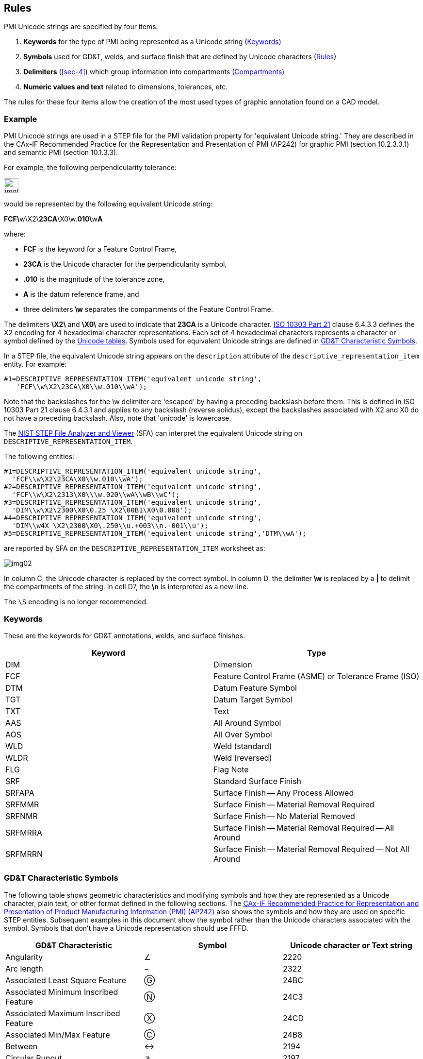 [[sec-3]]
== Rules

PMI Unicode strings are specified by four items:

. *Keywords* for the type of PMI being represented as a Unicode string (<<sec-3.2>>)
. *Symbols* used for GD&T, welds, and surface finish that are defined by Unicode
characters (<<sec-3>>)
. *Delimiters* (<<sec-4>>) which group information into compartments (<<sec-3.4>>)
. *Numeric values and text* related to dimensions, tolerances, etc.

The rules for these four items allow the creation of the most used types of
graphic annotation found on a CAD model.

[[sec-3.1]]
=== Example

PMI Unicode strings are used in a STEP file for the PMI validation property for
'equivalent Unicode string.' They are described in the CAx-IF Recommended Practice
for the Representation and Presentation of PMI (AP242) for graphic PMI
(section 10.2.3.3.1) and semantic PMI (section 10.1.3.3).

For example, the following perpendicularity tolerance:

[%unnumbered,height=30px]
image::img01.png[]

would be represented by the following equivalent Unicode string:

**FCF\**w\X2&#x5C;**23CA**\X0\w.**010\**w**A**

where:

* *FCF* is the keyword for a Feature Control Frame,
* *23CA* is the Unicode character for the perpendicularity symbol,
* *.010* is the magnitude of the tolerance zone,
* *A* is the datum reference frame, and
* three delimiters *\w* separates the compartments of the Feature Control Frame.

The delimiters *\X2\* and *\X0\* are used to indicate that *23CA* is a Unicode
character. https://www.steptools.com/stds/step/IS_final_p21e3.html[ISO 10303 Part 21]
clause 6.4.3.3 defines the X2 encoding for 4 hexadecimal character
representations. Each set of 4 hexadecimal characters represents a character or
symbol defined by the http://www.unicode.org/[Unicode tables]. Symbols used for
equivalent Unicode strings are defined in <<sec-3.3>>.

In a STEP file, the equivalent Unicode string appears on the `description`
attribute of the `descriptive_representation_item` entity. For example:

[%unnumbered]
----
#1=DESCRIPTIVE_REPRESENTATION_ITEM('equivalent unicode string',
   'FCF\\w\X2\23CA\X0\\w.010\\wA');
----

Note that the backslashes for the \w delimiter are 'escaped' by having a preceding
backslash before them. This is defined in ISO 10303 Part 21 clause 6.4.3.1 and
applies to any backslash (reverse solidus), except the backslashes associated with
X2 and X0 do not have a preceding backslash. Also, note that 'unicode' is lowercase.

The
https://www.nist.gov/services-resources/software/step-file-analyzer-and-viewer[NIST STEP File Analyzer and Viewer]
(SFA) can interpret the equivalent Unicode string
on `DESCRIPTIVE_REPRESENTATION_ITEM`.

The following entities:

[%unnumbered]
----
#1=DESCRIPTIVE_REPRESENTATION_ITEM('equivalent unicode string',
  'FCF\\w\X2\23CA\X0\\w.010\\wA');
#2=DESCRIPTIVE_REPRESENTATION_ITEM('equivalent unicode string',
  'FCF\\w\X2\2313\X0\\\w.020\\wA\\wB\\wC');
#3=DESCRIPTIVE_REPRESENTATION_ITEM('equivalent unicode string',
  'DIM\\w\X2\2300\X0\0.25 \X2\00B1\X0\0.008');
#4=DESCRIPTIVE_REPRESENTATION_ITEM('equivalent unicode string',
  'DIM\\w4X \X2\2300\X0\.250\\u.+003\\n.-001\\u');
#5=DESCRIPTIVE_REPRESENTATION_ITEM('equivalent unicode string','DTM\\wA');
----

are reported by SFA on the `DESCRIPTIVE_REPRESENTATION_ITEM` worksheet as:

[%unnumbered]
image::img02.png[]

In column C, the Unicode character is replaced by the correct symbol. In column D,
the delimiter *\w* is replaced by a *|* to delimit the compartments of the string.
In cell D7, the *\n* is interpreted as a new line.

The `\S` encoding is no longer recommended.

[[sec-3.2]]
=== Keywords

These are the keywords for GD&T annotations, welds, and surface finishes.

[%unnumbered,options=header]
|===
| Keyword | Type
| DIM | Dimension
| FCF | Feature Control Frame (ASME) or Tolerance Frame (ISO)
| DTM | Datum Feature Symbol
| TGT | Datum Target Symbol
| TXT | Text
| AAS | All Around Symbol
| AOS | All Over Symbol
| WLD | Weld (standard)
| WLDR | Weld (reversed)
| FLG | Flag Note
| SRF | Standard Surface Finish
| SRFAPA | Surface Finish -- Any Process Allowed
| SRFMMR | Surface Finish -- Material Removal Required
| SRFNMR | Surface Finish -- No Material Removed
| SRFMRRA | Surface Finish -- Material Removal Required -- All Around
| SRFMRRN | Surface Finish -- Material Removal Required -- Not All Around
|===

[[sec-3.3]]
=== GD&T Characteristic Symbols

The following table shows geometric characteristics and modifying symbols and how
they are represented as a Unicode character, plain text, or other format defined
in the following sections. The
https://www.mbx-if.org/cax/cax_recommPractice.php[CAx-IF Recommended Practice for Representation and Presentation of Product Manufacturing Information (PMI) (AP242)]
also shows the symbols and how they are used on specific STEP entities.
Subsequent examples in this document show the symbol rather than the Unicode
characters associated with the symbol. Symbols that don't have a Unicode
representation should use FFFD.

[%unnumbered,options=header,cols="<1,^1,<1"]
|===
| GD&T Characteristic | Symbol | Unicode character or Text string

| Angularity
| &#x2220;
| 2220

| Arc length
| &#x2322;
| 2322

| Associated Least Square Feature
| &#x24BC;
| 24BC

| Associated Minimum Inscribed Feature
| &#x24C3;
| 24C3

| Associated Maximum Inscribed Feature
| &#x24CD;
| 24CD

| Associated Min/Max Feature
| &#x24B8;
| 24B8

| Between
| &#x2194;
| 2194

| Circular Runout
| &#x2197;
| 2197

| Circularity
| &#x25CB;
| 25CB

| Concentricity
| &#x25CE;
| 25CE

| Conical Taper
| &#x2332;
| 2332

| Continuous Feature
a| [%unnumbered,height=20px]
image::img03.png[]
| <CF> (<<sec-5.2.2>>)

| Controlled Radius
| CR
| Use plain text

| Counterbore
| &#x2334;
| 2334

| Countersink
| &#x2335;
| 2335

| Cylindricity
| &#x232D;
| 232D

| Degree
| &#xB0;
| 00B0

| Depth
| &#x21A7;
| 21A7

| Derived Feature
| &#x24B6;
| 24B6

| Diameter
| &#x2300;
| 2300

| Dimension Origin
| &#x2331;
| 2331

| Dynamic Profile
| &#x25B3;
| 25B3

| Envelope Requirement
| &#x24BA;
| 24BA

| Flatness
| &#x23E5;
| 23E5

| Free State
| &#x24BB;
| 24BB

| From To
| &#x2192;
| 2192

| Independency
| &#x24BE;
| 24BE

| Least Material Condition
| &#x24C1;
| 24C1

| Max Material Condition
| &#x24C2;
| 24C2

| Orientation
| &#x3E;&#x3C;
| 003E and 003C

| Parallelism
| &#x2AFD;
| 2AFD

| Perpendicularity
| &#x23CA;
| 23CA

| Plus/Minus
| &#xB1;
| 00B1

| Position
| &#x2316;
| 2316

| Profile of a Line
| &#x2312;
| 2312

| Profile of a Surface
| &#x2313;
| 2313

| Projected Tolerance Zone
| &#x24C5;
| 24C5

| Radius
| R
| Use plain text

| Reciprocity
| &#x24C7;
| 24C7

| Regardless of Feature Size
| &#x24C8;
| 24C8

| Roundness
| &#x25CB;
| 25CB

| Slope
| &#x2333;
| 2333

| Small Omega
| &#x2375;
| 2375

| Spherical Radius
| SR
| Use plain text

| Spotface
a| [%unnumbered,height=20px]
image::img04.png[]
| SF (<<sec-6.9>>)

| Square
| &#x25A1;
| 25A1

| Statistical Tolerance
a| [%unnumbered,height=20px]
image::img05.png[]
| <ST> (<<sec-5.2.2>>)

| Straightness
| &#x23E4;
| 23E4

| Symmetry
| &#x232F;
| 232F

| Tangent Plane or Associated Tangent Feature
| &#x24C9;
| 24C9

| Taper
| &#x2332;
| 2332

| Total Runout
| &#x2330;
| 2330

| Translation Modifier
| &#x25B7;
| 25B7

| Unilaterally / Unequally Disposed
| &#x24CA;
| 24CA
|===

[[sec-3.4]]
=== Compartments

A compartment is distinct segregated information within an annotation entity that
contains a discrete purpose or meaning.

[[sec-3.4.1]]
==== Compartments in GD&T

Certain GD&T entities contain distinct areas that have a particular meaning and
are subdivided into separate compartments. Entities that contain compartments
include Dimensions, Feature Control Frames (ASME) or Tolerance Frames (ISO), Datum
Target Symbols, and Datum Feature Symbols, to name a few.

[%unnumbered,options=header,cols=2]
|===
| Entity | Description

a| [%unnumbered,height=90px]
image::img06.png[]
| Stacked Tolerance values defined in a compartment.

a| [%unnumbered,height=90px]
image::img07.png[]
| Each frame in a feature control frame is a compartment. This example contains 5 compartments.

a| [%unnumbered,height=90px]
image::img08.png[]
| Each frame in a feature control frame is a compartment. Compartments can span multiple lines of information (highlighted in red in the image) by inserting a new line at the end of the first line. This example contains 8 compartments.
|===

[[sec-3.4.2]]
==== Compartments in Weld Symbols

Weld symbols have a defined layout, containing areas where specific information is
located, referred to as zones. Zones are defined in detail in the Basic Welding
Symbol Layout definition within the Welding Terms in <<sec-8>>.

[%unnumbered,options=header,cols=2]
|===
| Entity | Description

a| [%unnumbered,height=150px]
image::img09.png[]
| Example weld symbol with zones outlined. Zone 1 is empty in this example.
|===

[[sec-3.4.3]]
==== Compartments in Surface Texture

Surface texture symbols have a defined layout, containing areas where specific
information is located, referred to as zones, and thus are conducive to
compartmentalization. Zones are defined in detail in the Surface Texture Symbol
Layout definition within the Surface Texture Terms & Delimiters <<sec-7>>.

[%unnumbered,options=header,cols=2]
|===
| Entity | Description

a| [%unnumbered,height=150px]
image::img10.png[]
| Stacked values kept together in compartments within surface finish zones. Zones 2 and 3 are empty in this example.
|===

[[sec-3.5]]
=== Unspecified Symbols

If an annotation contains symbols which are not handled in this document, the
unspecified symbols shall be replaced by a Unicode placeholder character, FFFD
Shown as: &#xFFFD;

This may be the case when company-specific guidelines are used to create the
original PMI in the 3D model, or when product definition standards are used.

[[sec-3.6]]
=== Other Terms & Definitions

[[sec-3.6.1]]
==== Concatenation

In the context of digital data, string concatenation is the operation of joining
more than one character string together. For example, concatenating the strings
"hello" and "world" would result in the string "helloworld."

In this document, each separate annotation entity that contains text or Unicode
characters is defined as a separate string. However, as many of these strings are
specified in a set and are related to one another, the strings may be concatenated
into a larger superstring. Each string that makes up the superstring is readily
identifiable as a separate string by its leading keyword, which will aid software
queries intending to extract or understand a particular string, and represents a
level of the semantic relationship between the constituent strings.

[[sec-3.6.2]]
==== Grouping

Grouping is when a set of objects are combined to make a group of information.
Grouping can be used to keep information within a compartment together.

[[sec-3.6.3]]
==== Mapping

Isolating and writing individual characters or groups of characters in an
annotation entity into distinct compartments or fields within a Unicode string.
Some strings only contain a single field, such as Dimension and Text strings, and
some contain multiple fields or compartments, such as Feature Control Frame and
Datum Target strings. Each field within a string may be composed of multiple
characters, including codes that explain formatting and placement (e.g., stacked
upper and lower limits, stacked + and -- tolerances, fractional values, etc.)
